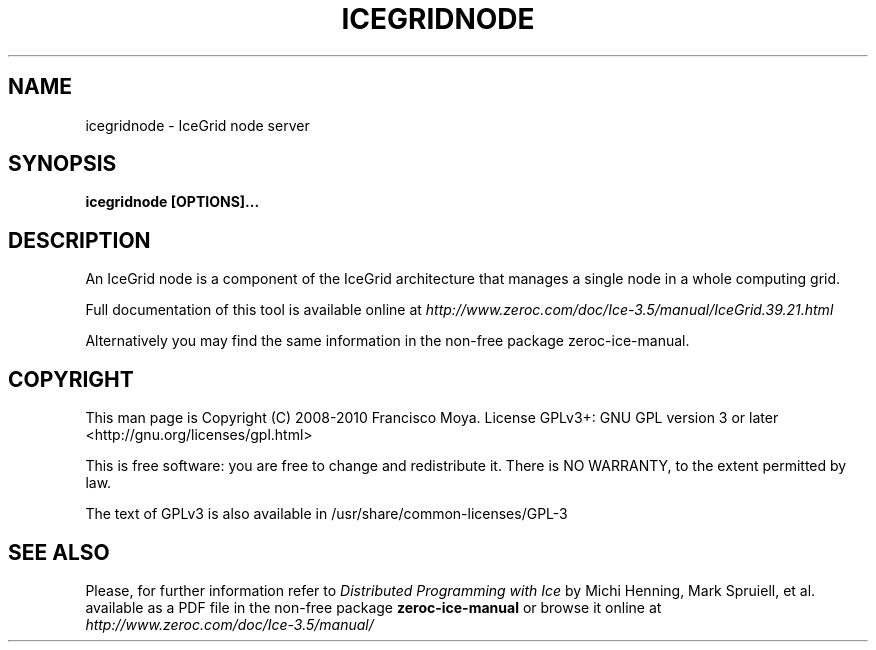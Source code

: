 .\" icegridnode.1 --
.\" Created: Thu, 15 Dec 2005 22:09:31 +0100
.\"
.TH "ICEGRIDNODE" "1" "2008-05-16" "Francisco Moya" "ZeroC Ice 3.5"
.SH "NAME"
icegridnode \- IceGrid node server
.SH "SYNOPSIS"
.B icegridnode [OPTIONS]...
.SH "DESCRIPTION"
.PP
An IceGrid node is a component of the IceGrid architecture that manages a single node in a whole computing grid.
.PP
Full documentation of this tool is available online at
.I http://www.zeroc.com/doc/Ice\-3.5/manual/IceGrid.39.21.html
.PP
Alternatively you may find the same information in the non\-free package zeroc\-ice\-manual.
.SH "COPYRIGHT"
This man page is Copyright (C) 2008-2010 Francisco Moya.   License  GPLv3+:  GNU GPL version 3 or later <http://gnu.org/licenses/gpl.html>
.PP
This  is  free  software:  you  are free to change and redistribute it. There is NO WARRANTY, to the extent permitted by law.
.PP
The text of GPLv3 is also available in /usr/share/common\-licenses/GPL\-3
.SH "SEE ALSO"
.PP
Please, for further information refer to
.I Distributed Programming with Ice
by Michi Henning, Mark Spruiell, et al. available as a PDF file in the non\-free package
.B zeroc\-ice\-manual
or browse it online at
.I http://www.zeroc.com/doc/Ice\-3.5/manual/
